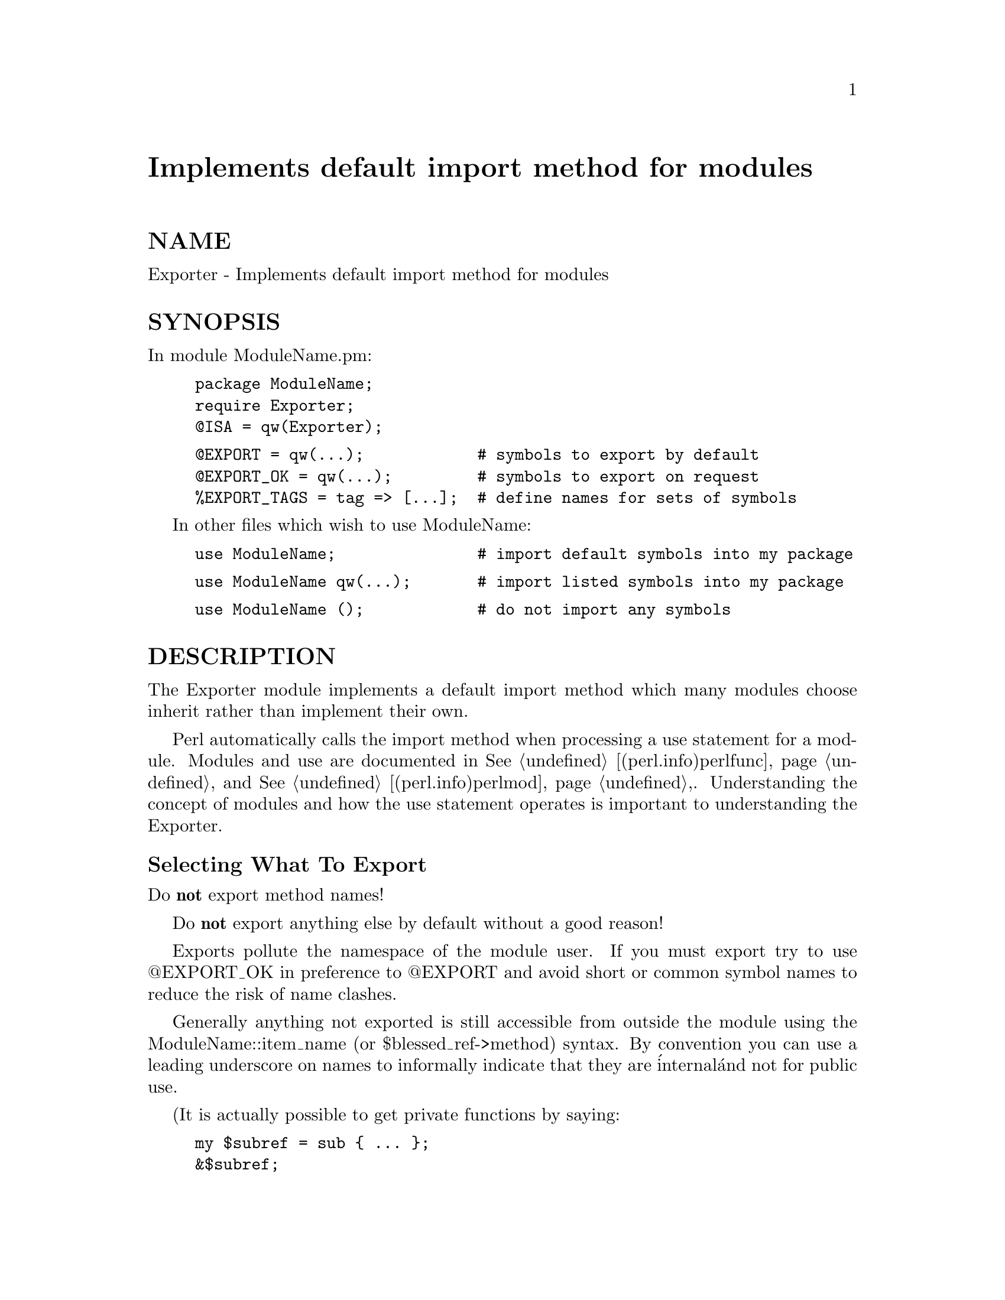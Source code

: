 @node Exporter, ExtUtils/Embed, EventServer, Module List
@unnumbered Implements default import method for modules


@unnumberedsec NAME

Exporter - Implements default import method for modules

@unnumberedsec SYNOPSIS

In module ModuleName.pm:

@example
package ModuleName;
require Exporter;
@@ISA = qw(Exporter);
@end example

@example
@@EXPORT = qw(...);            # symbols to export by default
@@EXPORT_OK = qw(...);         # symbols to export on request
%EXPORT_TAGS = tag => [...];  # define names for sets of symbols
@end example

In other files which wish to use ModuleName:

@example
use ModuleName;               # import default symbols into my package
@end example

@example
use ModuleName qw(...);       # import listed symbols into my package
@end example

@example
use ModuleName ();            # do not import any symbols
@end example

@unnumberedsec DESCRIPTION

The Exporter module implements a default import method which
many modules choose inherit rather than implement their own.

Perl automatically calls the import method when processing a
use statement for a module. Modules and use are documented
in @xref{(perl.info)perlfunc,Perlfunc}, and @xref{(perl.info)perlmod,Perlmod},. Understanding the concept of
modules and how the use statement operates is important to
understanding the Exporter.

@unnumberedsubsec Selecting What To Export

Do @strong{not} export method names!

Do @strong{not} export anything else by default without a good reason!

Exports pollute the namespace of the module user.  If you must export
try to use @@EXPORT_OK in preference to @@EXPORT and avoid short or
common symbol names to reduce the risk of name clashes.

Generally anything not exported is still accessible from outside the
module using the ModuleName::item_name (or $blessed_ref->method)
syntax.  By convention you can use a leading underscore on names to
informally indicate that they are @'internal@' and not for public use.

(It is actually possible to get private functions by saying:

@example
my $subref = sub @{ ... @};
&$subref;
@end example

But there@'s no way to call that directly as a method, since a method
must have a name in the symbol table.)

As a general rule, if the module is trying to be object oriented
then export nothing. If it@'s just a collection of functions then
 @@EXPORT_OK anything but use @@EXPORT with caution.

Other module design guidelines can be found in @xref{(perl.info)perlmod,Perlmod},.

@unnumberedsubsec Specialised Import Lists

If the first entry in an import list begins with !, : or / then the
list is treated as a series of specifications which either add to or
delete from the list of names to import. They are processed left to
right. Specifications are in the form:

@example
[!]name         This name only
[!]:DEFAULT     All names in @@EXPORT
[!]:tag         All names in $EXPORT_TAGS@{tag@} anonymous list
[!]/pattern/    All names in @@EXPORT and @@EXPORT_OK which match
@end example

A leading ! indicates that matching names should be deleted from the
list of names to import.  If the first specification is a deletion it
is treated as though preceded by :DEFAULT. If you just want to import
extra names in addition to the default set you will still need to
include :DEFAULT explicitly.

e.g., Module.pm defines:

@example
@@EXPORT      = qw(A1 A2 A3 A4 A5);
@@EXPORT_OK   = qw(B1 B2 B3 B4 B5);
%EXPORT_TAGS = (T1 => [qw(A1 A2 B1 B2)], T2 => [qw(A1 A2 B3 B4)]);
@end example

@example
Note that you cannot use tags in @@EXPORT or @@EXPORT_OK.
Names in EXPORT_TAGS must also appear in @@EXPORT or @@EXPORT_OK.
@end example

An application using Module can say something like:

@example
use Module qw(:DEFAULT :T2 !B3 A3);
@end example

Other examples include:

@example
use Socket qw(!/^[AP]F_/ !SOMAXCONN !SOL_SOCKET);
use POSIX  qw(:errno_h :termios_h !TCSADRAIN !/^EXIT/);
@end example

Remember that most patterns (using //) will need to be anchored
with a leading ^, e.g., @code{/^EXIT/} rather than @code{/EXIT/}.

You can say @code{BEGIN @{ $Exporter::Verbose=1 @}} to see how the
specifications are being processed and what is actually being imported
into modules.

@unnumberedsubsec Module Version Checking

The Exporter module will convert an attempt to import a number from a
module into a call to $module_name->require_version($value). This can
be used to validate that the version of the module being used is
greater than or equal to the required version.

The Exporter module supplies a default require_version method which
checks the value of $VERSION in the exporting module.

Since the default require_version method treats the $VERSION number as
a simple numeric value it will regard version 1.10 as lower than
1.9. For this reason it is strongly recommended that you use numbers
with at least two decimal places, e.g., 1.09.

@unnumberedsubsec Managing Unknown Symbols

In some situations you may want to prevent certain symbols from being
exported. Typically this applies to extensions which have functions
or constants that may not exist on some systems.

The names of any symbols that cannot be exported should be listed
in the @code{@@EXPORT_FAIL} array.

If a module attempts to import any of these symbols the Exporter will
will give the module an opportunity to handle the situation before
generating an error. The Exporter will call an export_fail method
with a list of the failed symbols:

@example
@@failed_symbols = $module_name->export_fail(@@failed_symbols);
@end example

If the export_fail method returns an empty list then no error is
recorded and all the requested symbols are exported. If the returned
list is not empty then an error is generated for each symbol and the
export fails. The Exporter provides a default export_fail method which
simply returns the list unchanged.

Uses for the export_fail method include giving better error messages
for some symbols and performing lazy architectural checks (put more
symbols into @@EXPORT_FAIL by default and then take them out if someone
actually tries to use them and an expensive check shows that they are
usable on that platform).

@unnumberedsubsec Tag Handling Utility Functions

Since the symbols listed within %EXPORT_TAGS must also appear in either
 @@EXPORT or @@EXPORT_OK, two utility functions are provided which allow
you to easily add tagged sets of symbols to @@EXPORT or @@EXPORT_OK:

@example
%EXPORT_TAGS = (foo => [qw(aa bb cc)], bar => [qw(aa cc dd)]);
@end example

@example
Exporter::export_tags(@'foo@');     # add aa, bb and cc to @@EXPORT
Exporter::export_ok_tags(@'bar@');  # add aa, cc and dd to @@EXPORT_OK
@end example

Any names which are not tags are added to @@EXPORT or @@EXPORT_OK
unchanged but will trigger a warning (with -w) to avoid misspelt tags
names being silently added to @@EXPORT or @@EXPORT_OK. Future versions
may make this a fatal error.

